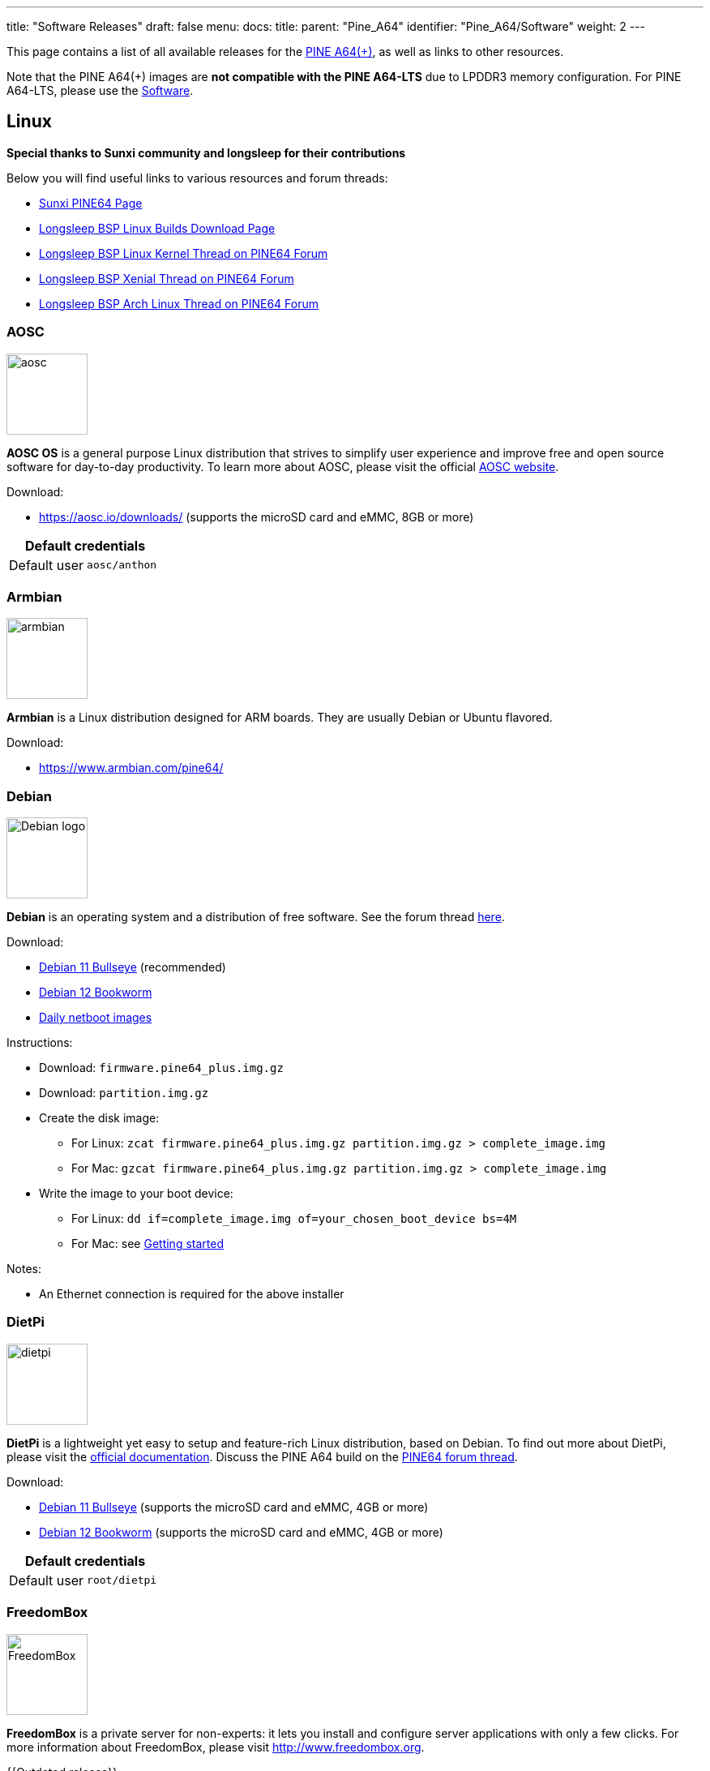 ---
title: "Software Releases"
draft: false
menu:
  docs:
    title:
    parent: "Pine_A64"
    identifier: "Pine_A64/Software"
    weight: 2
---

This page contains a list of all available releases for the link:/documentation/Pine_A64/_index[PINE A64(+)], as well as links to other resources.

Note that the PINE A64(+) images are *not compatible with the PINE A64-LTS* due to LPDDR3 memory configuration. For PINE A64-LTS, please use the link:/documentation/SOPINE/Software[Software].

== Linux

*Special thanks to Sunxi community and longsleep for their contributions*

Below you will find useful links to various resources and forum threads:

* https://linux-sunxi.org/Pine64[Sunxi PINE64 Page]
* https://www.stdin.xyz/downloads/people/longsleep/tmp/pine64-images[Longsleep BSP Linux Builds Download Page]
* https://forum.pine64.org/showthread.php?tid=293[Longsleep BSP Linux Kernel Thread on PINE64 Forum]
* https://forum.pine64.org/showthread.php?tid=376[Longsleep BSP Xenial Thread on PINE64 Forum]
* https://forum.pine64.org/showthread.php?tid=343[Longsleep BSP Arch Linux Thread on PINE64 Forum]

=== AOSC

image:/documentation/images/aosc.png[width=100]

*AOSC OS* is a general purpose Linux distribution that strives to simplify user experience and improve free and open source software for day-to-day productivity. To learn more about AOSC, please visit the official https://aosc.io/[AOSC website].

Download:

* https://aosc.io/downloads/ (supports the microSD card and eMMC, 8GB or more)

|===
2+| Default credentials

|Default user
| `aosc/anthon`
|===

=== Armbian

image:/documentation/images/armbian.png[width=100]

*Armbian* is a Linux distribution designed for ARM boards. They are usually Debian or Ubuntu flavored.

Download:

* https://www.armbian.com/pine64/

=== Debian

image:/documentation/images/Debian-logo.png[width=100]

*Debian* is an operating system and a distribution of free software. See the forum thread https://forum.pine64.org/showthread.php?tid=9744[here].

Download:

* https://deb.debian.org/debian/dists/bullseye/main/installer-arm64/current/images/netboot/SD-card-images/[Debian 11 Bullseye] (recommended)
* https://deb.debian.org/debian/dists/bookworm/main/installer-arm64/current/images/netboot/SD-card-images/[Debian 12 Bookworm]
* https://d-i.debian.org/daily-images/arm64/[Daily netboot images]

Instructions:

* Download: `firmware.pine64_plus.img.gz`
* Download: `partition.img.gz`
* Create the disk image:
** For Linux: `zcat firmware.pine64_plus.img.gz partition.img.gz > complete_image.img`
** For Mac: `gzcat firmware.pine64_plus.img.gz partition.img.gz > complete_image.img`
* Write the image to your boot device:
** For Linux: `dd if=complete_image.img of=your_chosen_boot_device bs=4M`
** For Mac: see link:/documentation/General/Getting_started[Getting started]

Notes:

* An Ethernet connection is required for the above installer

=== DietPi

image:/documentation/images/dietpi.png[width=100]

*DietPi* is a lightweight yet easy to setup and feature-rich Linux distribution, based on Debian. To find out more about DietPi, please visit the https://dietpi.com/docs/[official documentation]. Discuss the PINE A64 build on the https://forum.pine64.org/showthread.php?tid=12513[PINE64 forum thread].

Download:

* https://dietpi.com/downloads/images/DietPi_PINEA64-ARMv8-Bullseye.7z[Debian 11 Bullseye] (supports the microSD card and eMMC, 4GB or more)
* https://dietpi.com/downloads/images/DietPi_PINEA64-ARMv8-Bookworm.7z[Debian 12 Bookworm] (supports the microSD card and eMMC, 4GB or more)

|===
2+| Default credentials

|Default user
| `root/dietpi`
|===

=== FreedomBox

image:/documentation/images/FreedomBox.jpg[width=100]

*FreedomBox* is a private server for non-experts: it lets you install and configure server applications with only a few clicks. For more information about FreedomBox, please visit http://www.freedombox.org.

{{Outdated release}}

Download:

* https://ftp.freedombox.org/pub/freedombox/hardware/pine64-plus/stable/freedombox-stable-free_buster_pine64-plus-arm64.img.xz[Direct download from FreedomBox site]

Notes:

* This is a headless build, not HDMI output.
* Please plug-in Ethernet cable first before initial power up. After power up for 10 minutes, using browser and type in https://fredombox.local to setup. Browser may warms for unsecure site and please proceed with exception.
* Freedom Manual: https://wiki.debian.org/FreedomBox/Manual

=== LibreELEC

image:/documentation/images/libreelec.jpg[width=100]

*LibreELEC* is a "Just enough OS" Linux distribution combining the Kodi media center with an operating system.

Download:

* 512MB PINE A64: https://test.libreelec.tv/[direct download] from Libreelec nightly build site (look for _LibreELEC-A64.arm-...-nightly-xxxxxxxx-xxxxxxx-pine64.img.gz_)
* 1GB/2GB PINE A64+ Board: https://test.libreelec.tv/[direct download] from Libreelec nightly build site (look for _LibreELEC-A64.arm-...-nightly-xxxxxxxx-xxxxxxx-pine64-plus.img.gz_)

Notes:

* Nightly build for microSD boot

=== motionEyeOS

image:/documentation/images/motioneyeos.png[width=100]

*motionEyeOS* is a Linux distribution that turns a single-board computer into a video surveillance system. The OS is based on BuildRoot and uses motion as a backend and motionEye for the frontend. Visit the https://github.com/ccrisan/motioneyeos/releases/[motionEyeOS GitHub] and its https://github.com/ccrisan/motioneyeos/wiki[GitHub Wiki] for more information

Download:

* 1GB/2GB PINE A64(+): https://github.com/ccrisan/motioneyeos/releases/latest[Direct download from GitHub] (look for _motioneyeos-pine64-xxxxxxxx.img.xz_)

Notes:

* Suitable for 1GB/2GB PINE A64(+) variants
* There are 2 ways to interact with the OS:
** Scan for its IP with hostname MEYE-* and go to the admin web interface https://[PINE A64(+) motionEyeOS IP Address] and after login, you should able to see the output of the CAMERA MODULE on the web interface
** Use the PINE64 USB SERIAL CONSOLE/PROGRAMMER and login

|===
2+| Default credentials

|Default user
| `admin/-`
|===

=== NEMS Linux

image:/documentation/images/nems.jpg[width=100]

*NEMS* stands for "Nagios Enterprise Monitoring Server" and it is a modern pre-configured, customized and ready-to-deploy Nagios Core image designed to run on low-cost micro computers. To find out more on NEMS Linux, please visit their https://nemslinux.com/[site].

{{Outdated release}}

Download:

* https://nemslinux.com/download/nagios-for-pine64.php[Download torrent seed from NEMS Linux] (2.66GB, MD5 of the xz file is _ac508549a829021491cfa23aeb18a063_)
* https://files.pine64.org/os/pine-a64/nems/NEMS_v1.5-Pine64-Build1.zip[Direct download from pine64.org] (2.66GB, MD5 of the xz file is _ac508549a829021491cfa23aeb18a063_)

Notes:

* Suitable for all 512MB/1GB/2GB PINE A64(+) variants

|===
2+| Default credentials

|Default user
| `nemsadmin/nemsadmin`
|===

=== openSUSE

image:/documentation/images/Opensuse-distribution.png[width=100]

*openSUSE* is a free and open source RPM-based Linux distribution developed by the openSUSE project. More details can be found under https://en.opensuse.org/HCL:Pine64.

Download:

* http://download.opensuse.org/repositories/devel:/ARM:/Factory:/Contrib:/Pine64/images/[Images]
* Headless build: http://download.opensuse.org/repositories/devel:/ARM:/Factory:/Contrib:/Pine64/images/openSUSE-Tumbleweed-ARM-JeOS-pine64.aarch64.raw.xz[Direct download]

=== OpenWRT

image:/documentation/images/Openwrt_logo_square.png[width=100]

The *OpenWrt* Project is a Linux operating system targeting embedded devices.

Download:

* https://downloads.lede-project.org/snapshots/targets/sunxi/cortexa53/[Direct download] (look for _pine64_pine64-baseboard-ext4-sdcard.img.gz_ and _pine64_pine64-baseboard-squashfs-sdcard.img.gz_)

Notes:

* OpenWRT community build for microSD boot.
* This is headless build, please use serial console to configure

|===
2+| Default credentials

|Default user
| `-/passwd`
|===

== BSD

=== NetBSD

image:/documentation/images/netbsd.png[width=100]

*NetBSD* is a free, fast, secure, and highly portable Unix-like Open Source operating system. To learn more about NetBSD please visit https://www.netbsd.org/[NetBSD main page].

Download:

* https://www.invisible.ca/arm/[Direct download] (345MB, select _PINE A64 / PINE A64+_)

Notes:

* NetBSD community build for microSD boot
* Instructions concerning enabling SSH can be found https://www.netbsd.org/docs/guide/en/chap-boot.html#chap-boot-ssh[here]

|===
2+| Default credentials

|Root user and SSH
| `root/[none]`
|===

== Windows 10 IoT

image:/documentation/images/win10iot.png[width=100]

Download:

* https://files.pine64.org/os/pine-a64/win10-iot/PINE64_Win10IoT_TestOS_build_10.0.15063.0_20170602.ffu[Windows IoT direct download] from _pine64.org_ (957MB, MD5 of FFU file _ACA617C0C9CEDA705DD510BF041E79B4_)

Notes:

* PINE64 Win10 IoT build already passed the https://catalog.azureiotsuite.com/details?title=Allwinner_Technology_Pine64[Microsoft Azure certification]
* For step by step installation process, please follow this https://github.com/Leeway213/Win10-IoT-for-A64-Release-Notes/blob/master/doc/How%20to%20flash%20ffu.md[github link]
* For release note, please follow this https://github.com/Leeway213/Win10-IoT-for-A64-Release-Notes/blob/master/20160809/Pine64/ReleaseNotes.md[github link]
* For Microsoft Azure IoT SDKs, please follow this https://github.com/Azure/azure-iot-sdks/[github link]

Changelog for Win10 IoT 10.0.15063.0_20170602:

* 10.0.15063.0_20170602
** Update Notes since 10.0.15063.0_20170524:
*** Fix the failure of default application installation caused by a app certification issue
*** Fix that the default application cannot start automatically after installation
*** Fix Ethernet initialization problem and now the Ethernet will start successfully every time
*** Enable the usermode access for all unusable GPIO pins in Pi-2 bus( later provide a UWP sample to show how to control these pins )
** Extra Notes:
*** If you want to connect a USB peripheral for extension, please connect a USB hub to the lower USB interface as the medium
*** Please refer to https://github.com/Leeway213/BSP-aw1689/blob/master/doc/Dev%20Guide.md[Part 2 of chapter 3: Debug with a virtual net over USB] on how to use the upper USB interface

* 10.0.15063.0_20170524
** Some Updates:
*** Update the OS version to build v.10.0.15063.0 (Creators Update)
*** New page style of Device Portal, visit https://deviceipaddr:8080 to check it
*** Built-in Cortana assistant, need to be enabled in settings page in default app and Device Portal
*** Support on-screen keyboard, need to be enabled in Device Portal
*** Enable 100M Ethernet and fix some bugs
*** Support built-in UART bus in A64 SoC(not built in the ffu, later provide driver binary and deployment helper)
*** Support built-in IR module in A64 SoC(not built in the ffu, later provide source code and dev doc for developers in community)
** Known Issues:
*** Kernel debug is enabled by default. This will slow the bring-up process. If a kernel debug is not necessary for you, visit Device Portal and navigate to Processes->Run Command page, run this command to disable:
**** Bcdedit /store C:\EFIESP\EFI\Microsoft\boot\BCD /set {default} debug off
*** An PnP bug in audio device may cause a blue screen when acting software shutdown
*** Ethernet device may not start with problem code 12 at the first time to bring up

== Linux BSP SDK

Linux BSP Kernel 4.9

* https://files.pine64.org/SDK/PINE-A64/PINE-A64_lichee_BSP4.9.tar.xz[Direct Download] from _pine64.org_ (5.4GB, MD5 of the TAR-GZip file _7736e3c4d50c021144d125cc4ee047a4_)

== Android SDK

Android Oreo (v8.1)

* https://files.pine64.org/SDK/PINE-A64/PINE-A64_SDK_android8.1.tar.xz[Direct Download] from _pine64.org_ (24.94GB, MD5 of the TAR-GZip file _b0394af324c70ce28067e52cd7bc0c87_)

== Other resources

* link:/documentation/Unsorted/Mali_driver[Mali Driver]
* https://files.pine64.org/tools/allwinner/PhoenixCard4_1_3.zip[Allwinner PhoenixCard Bootable SD-Card Creator]
* https://files.pine64.org/tools/allwinner/DragonFace.zip[Allwinner DragonFace software that will let you edit and modify A64 Stock Android Build PhoenixCard image]

